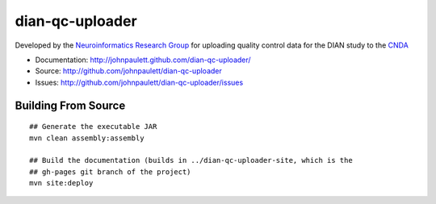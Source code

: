 dian-qc-uploader
================

Developed by the `Neuroinformatics Research Group <http://nrg.wustl.edu>`_ for
uploading quality control data for the DIAN study to the `CNDA 
<http://cnda.wustl.edu>`_

* Documentation: http://johnpaulett.github.com/dian-qc-uploader/
* Source: http://github.com/johnpaulett/dian-qc-uploader
* Issues: http://github.com/johnpaulett/dian-qc-uploader/issues

Building From Source
--------------------

::

  ## Generate the executable JAR
  mvn clean assembly:assembly
  
  ## Build the documentation (builds in ../dian-qc-uploader-site, which is the 
  ## gh-pages git branch of the project)
  mvn site:deploy
